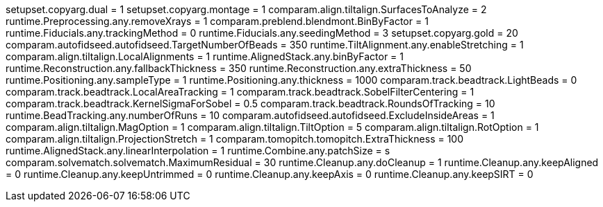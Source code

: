 setupset.copyarg.dual = 1
setupset.copyarg.montage = 1
comparam.align.tiltalign.SurfacesToAnalyze = 2
runtime.Preprocessing.any.removeXrays = 1
comparam.preblend.blendmont.BinByFactor = 1
runtime.Fiducials.any.trackingMethod = 0
runtime.Fiducials.any.seedingMethod = 3
setupset.copyarg.gold = 20
comparam.autofidseed.autofidseed.TargetNumberOfBeads = 350
runtime.TiltAlignment.any.enableStretching = 1
comparam.align.tiltalign.LocalAlignments = 1
runtime.AlignedStack.any.binByFactor = 1
runtime.Reconstruction.any.fallbackThickness = 350
runtime.Reconstruction.any.extraThickness = 50
runtime.Positioning.any.sampleType = 1
runtime.Positioning.any.thickness = 1000
comparam.track.beadtrack.LightBeads = 0
comparam.track.beadtrack.LocalAreaTracking = 1
comparam.track.beadtrack.SobelFilterCentering = 1
comparam.track.beadtrack.KernelSigmaForSobel = 0.5
comparam.track.beadtrack.RoundsOfTracking = 10
runtime.BeadTracking.any.numberOfRuns = 10
comparam.autofidseed.autofidseed.ExcludeInsideAreas = 1
comparam.align.tiltalign.MagOption = 1
comparam.align.tiltalign.TiltOption = 5
comparam.align.tiltalign.RotOption = 1
comparam.align.tiltalign.ProjectionStretch = 1
comparam.tomopitch.tomopitch.ExtraThickness = 100
runtime.AlignedStack.any.linearInterpolation = 1
runtime.Combine.any.patchSize = s
comparam.solvematch.solvematch.MaximumResidual = 30
runtime.Cleanup.any.doCleanup = 1
runtime.Cleanup.any.keepAligned = 0
runtime.Cleanup.any.keepUntrimmed = 0
runtime.Cleanup.any.keepAxis = 0
runtime.Cleanup.any.keepSIRT = 0

